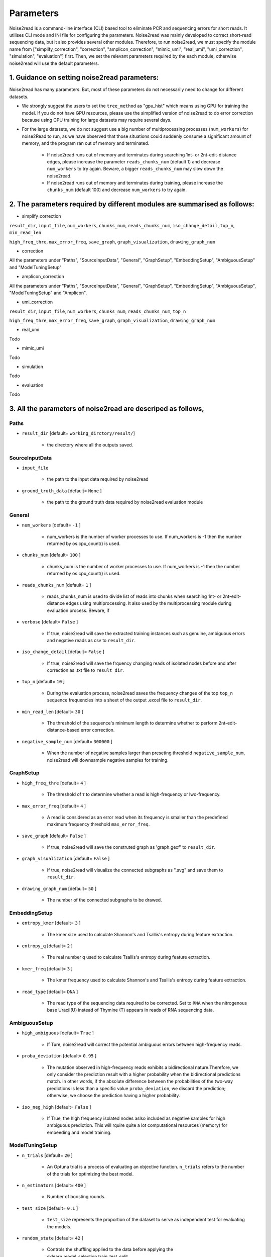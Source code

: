 Parameters
----------

Noise2read is a command-line interface (CLI) based tool to eliminate PCR and sequencing errors for short reads. It utilises CLI mode and INI file for configuring the parameters. Noise2read was mainly developed to correct short-read sequencing data, but it also provides several other modules. Therefore, to run noise2read, we must specify the module name from ["simplify_correction", "correction", "amplicon_correction", "mimic_umi", "real_umi", "umi_correction", "simulation", "evaluation"] first. Then, we set the relevant parameters required by the each module, otherwise noise2read will use the default parameters.

1. Guidance on setting noise2read parameters:
<<<<<<<<<<<<<<<<<<<<<<<<<<<<<<<<<<<<<<<<<<<<
Noise2read has many parameters. But, most of these parameters do not necessarily need to change for different datasets. 

* We strongly suggest the users to set the ``tree_method`` as "gpu_hist" which means using GPU for training the model. If you do not have GPU resources, please use the simplified version of noise2read to do error correction because using CPU training for large datasets may require several days.

* For the large datasets, we do not suggest use a big number of multiprocessing processes (``num_workers``) for noise2Read to run, as we have observed that those situations could suddenly consume a significant amount of memory, and the program ran out of memory and terminated. 

    - If noise2read runs out of memory and terminates during searching 1nt- or 2nt-edit-distance edges, please increase the parameter ``reads_chunks_num`` (default 1) and decrease ``num_workers`` to try again. Beware, a bigger ``reads_chunks_num`` may slow down the noise2read. 
    
    - If noise2read runs out of memory and terminates during training, please increase the ``chunks_num`` (default 100) and decrease ``num_workers`` to try again.

2. The parameters required by different modules are summarised as follows:
<<<<<<<<<<<<<<<<<<<<<<<<<<<<<<<<<<<<<<<<<<<<<<<<<<<<<<<<<<<<<<<<<<<<<<<<<

* simplify_correction

``result_dir``, ``input_file``, ``num_workers``, ``chunks_num``, ``reads_chunks_num``, ``iso_change_detail``, ``top_n``, ``min_read_len``

``high_freq_thre``, ``max_error_freq``, ``save_graph``, ``graph_visualization``, ``drawing_graph_num``

* correction

All the parameters under "Paths", "SourceInputData", "General", "GraphSetup", "EmbeddingSetup", "AmbiguousSetup" and "ModelTuningSetup"

.. ``result_dir``, ``input_file``, ``num_workers``, ``chunks_num``, ``reads_chunks_num``, ``iso_change_detail``, ``top_n``, ``min_read_len``, ``negative_sample_num``

.. ``high_freq_thre``, ``max_error_freq``, ``save_graph``, ``graph_visualization``, ``drawing_graph_num``
* amplicon_correction

All the parameters under "Paths", "SourceInputData", "General", "GraphSetup", "EmbeddingSetup", "AmbiguousSetup", "ModelTuningSetup" and "Amplicon".

* umi_correction

``result_dir``, ``input_file``, ``num_workers``, ``chunks_num``, ``reads_chunks_num``, ``top_n``

``high_freq_thre``, ``max_error_freq``, ``save_graph``, ``graph_visualization``, ``drawing_graph_num``

* real_umi
Todo

* mimic_umi
Todo

* simulation
Todo

* evaluation
Todo

3. All the parameters of noise2read are descriped as follows,
<<<<<<<<<<<<<<<<<<<<<<<<<<<<<<<<<<<<<<<<<<<<<<<<<<<<<<<<<<<<<

*****
Paths
*****

* ``result_dir`` [default= ``working_dirctory/result/``]

    - the directory where all the outputs saved.

***************
SourceInputData
***************

* ``input_file``

    - the path to the input data required by noise2read

* ``ground_truth_data`` [default= ``None`` ]

    - the path to the ground truth data required by noise2read evaluation module

*******
General
*******

* ``num_workers`` [default= ``-1`` ]

    - num_workers is the number of worker processes to use. If num_workers is -1 then the number returned by os.cpu_count() is used.

* ``chunks_num`` [default= ``100`` ]

    - chunks_num is the number of worker processes to use. If num_workers is -1 then the number returned by os.cpu_count() is used.

* ``reads_chunks_num`` [default= ``1`` ]

    - reads_chunks_num is used to divide list of reads into chunks when searching 1nt- or 2nt-edit-distance edges using multiprocessing. It also used by the multiprocessing module during evaluation process. Beware, if 

* ``verbose`` [default= ``False`` ]

    - If true, noise2read will save the extracted training instances such as genuine, ambiguous errors and negative reads as csv to ``result_dir``.     

* ``iso_change_detail`` [default= ``False`` ]

    - If true, noise2read will save the frquency changing reads of isolated nodes before and after correction as .txt file to ``result_dir``.     

* ``top_n`` [default= ``10`` ]

    - During the evaluation process, noise2read saves the frequency changes of the top ``top_n`` sequence frequencies into a sheet of the output .excel file to ``result_dir``.   

* ``min_read_len`` [default= ``30`` ]

    - The threshold of the sequence's minimum length to determine whether to perform 2nt-edit-distance-based error correction.  

* ``negative_sample_num`` [default= ``300000`` ]

    - When the number of negative samples larger than preseting threshold ``negative_sample_num``, noise2read will downsample negative samples for training. 

**********
GraphSetup
**********
* ``high_freq_thre`` [default= ``4`` ]

    - The threshold of τ to determine whether a read is high-frequency or lwo-frequency. 

* ``max_error_freq`` [default= ``4`` ]

    - A read is considered as an error read when its frequency is smaller than the predefined maximum frequency threshold ``max_error_freq``. 

* ``save_graph`` [default= ``False`` ]

    - If true, noise2read will save the construted graph as 'graph.gexf' to ``result_dir``.    

* ``graph_visualization`` [default= ``False`` ]

    - If true, noise2read will visualize the connected subgraphs as ".svg" and save them to ``result_dir``. 

* ``drawing_graph_num`` [default= ``50`` ]

    - The number of the connected subgraphs to be drawed.

**************
EmbeddingSetup
**************
* ``entropy_kmer`` [default= ``3`` ]

    - The kmer size used to calculate Shannon's and Tsallis's entropy during feature extraction. 

* ``entropy_q`` [default= ``2`` ]

    - The real number q used to calculate Tsallis's entropy during feature extraction.

* ``kmer_freq`` [default= ``3`` ]

    - The kmer frequency used to calculate Shannon's and Tsallis's entropy during feature extraction.    

* ``read_type`` [default= ``DNA`` ]

    - The read type of the sequencing data required to be corrected. Set to ``RNA`` when the nitrogenous base Uracil(U) instead of  Thymine (T) appears in reads of RNA sequencing data. 

**************
AmbiguousSetup
**************
* ``high_ambiguous`` [default= ``True`` ]

    - If Ture, noise2read will correct the potential ambiguous errors between high-frequency reads. 

* ``proba_deviation`` [default= ``0.95`` ]

    - The mutation observed in high-frequency reads exhibits a bidirectional nature.Therefore, we only consider the prediction result with a higher probability when the bidirectional predictions match. In other words, if the absolute difference between the probabilities of the two-way predictions is less than a specific value ``proba_deviation``, we discard the prediction; otherwise, we choose the prediction having a higher probability.

* ``iso_neg_high`` [default= ``False`` ]

    - If True, the high frequency isolated nodes aslso included as negative samples for high ambiguous prediction. This will rquire quite a lot computational resources (memory) for embeeding and model training.  

****************
ModelTuningSetup
****************
* ``n_trials`` [default= ``20`` ]

    - An Optuna trial is a process of evaluating an objective function. ``n_trials`` refers to the number of the trials for optimizing the best model.

* ``n_estimators`` [default= ``400`` ]

    - Number of boosting rounds.

* ``test_size`` [default= ``0.1`` ]

    - ``test_size`` represents the proportion of the dataset to serve as independent test for evaluating the models.

* ``random_state`` [default= ``42`` ]

    - Controls the shuffling applied to the data before applying the sklearn.model_selection.train_test_split.

    - The seed used by the random number generator to control the randomization of the algorithm of performing over-sampling using SMOTE.

* ``tree_method`` [default= ``auto`` ]

    - The tree construction algorithm used in XGBoost. See description in XGBoost documentation.

    - Choices: auto, exact, approx, hist, gpu_hist, this is a combination of commonly used updaters. For other updaters like refresh, set the parameter updater directly.

        - auto: Use heuristic to choose the fastest method.

        - exact: Exact greedy algorithm. Enumerates all split candidates.

        - approx: Approximate greedy algorithm using quantile sketch and gradient histogram.

        - hist: Faster histogram optimized approximate greedy algorithm.

        - gpu_hist: GPU implementation of hist algorithm.

* ``learning_rate_min`` [default= ``1e-3`` ]

    - The minimum learning rate of the setted learning rate intervel. Optuna will choose the learning rate from the predifined intervel to optimize a best XGBoost model. The learning rate is a step size shrinkage used in update to prevents overfitting. 
    - range: (0,1]

* ``learning_rate_max`` [default= ``1e-1`` ]

    - The maximum learning rate of the setted learning rate intervel. ``learning_rate_max`` > ``learning_rate_min``.
    - range: (0,1] 

* ``max_depth_min`` [default= ``3`` ]

    - The minimum of the setted maximum depth of a tree. Optuna will choose the maximum depth from the predifined intervel to optimize a best XGBoost model. XGBoost aggressively consumes memory when training a deep tree.

    - range: [0,∞]

* ``max_depth_max`` [default= ``15`` ]

    - The maximum of the setted maximum depth of a tree. ``max_depth_max` > ``max_depth_min``.

    - range: [0,∞]

* ``max_depth_step`` [default= ``1`` ]

    - The step size for choosing max_depth of tree from the intervel [max_depth_min, max_depth_max].

* ``subsample_min`` [default= ``0.8`` ]

    - The minimum of the subsample ratio of the training instances. Optuna will choose the subsample ratio from the predifined intervel to optimize a best XGBoost model.

    - range: (0,1]

* ``subsample_max`` [default= ``1`` ]

    - The minimum of the subsample ratio of the training instances. ``subsample_max`` >  ``subsample_min``.

    - range: (0,1]

* ``colsample_bytree_min`` [default= ``0.8`` ]

    - The minimum of the subsample ratio of columns when constructing each tree. Optuna will choose the subsample ratio from the predifined intervel to optimize a best XGBoost model. Subsampling occurs once for every tree constructed.

    - range: (0,1]

* ``colsample_bytree_max`` [default= ``1`` ]

    - The maximum of the subsample ratio of columns when constructing each tree. ``colsample_bytree_max`` > ``colsample_bytree_min``.

    - range: (0,1]

* ``verbose_eval`` [default= ``False`` ]

    -  If verbose and an evaluation set is used, writes the evaluation metric measured on the validation set to stderr.

* ``xgboost_seed`` [default= ``42`` ]

    - Random number seed.

* ``optuna_seed`` [default= ``42`` ]

    - Seed for random number generator used in optuna.samplers.TPESampler. 

********
real umi
********

* ``umi_in_read`` [default= ``False`` ]

    - If true indicates that the UMI sequences are contained in the reads.

        * ``umi_start`` [default= ``0`` ]

            - When ``umi_in_read`` is true. ``umi_start`` represents the start position of the UMIs in the reads.

        * ``umi_end`` [default= ``12`` ]

            - When ``umi_in_read`` is true. ``umi_end`` represents the end position of the UMIs in the reads.

        * ``non_umi_start`` [default= ``24`` ]

            - ``non_umi_start`` represents the start position of the sequenced target fragments which does not include the other sequence such as barcode and UMIs.

        * ``group_read_number`` [default= ``10`` ]

            - The minimum number of reads in an UMI cluster to be selected for constructing UMI-based ground truth data set. 

        * ``read_edit_dif`` [default= ``2`` ]

            - The edit difference between each low-frequency read and high-frequency read in a UMI culster. If the edit distance <= ``read_edit_dif``, the low-frequency read will be retained for constructing UMI-based ground truth data.

    - If false indicates that the UMI sequences are contained in the sequence description. Then we may use two customized separators and indices to split the description and extract the UMIs.

        * ``separator1`` [default= ``_`` ]

            - The first separtor to split the sequence description. 

        * ``separator1_idx`` [default= ``2`` ]

            - The first index to get the string containing the UMI sequence from the splited string list. 

        * ``separator2`` [default= ``_`` ]

            - The second separtor to split the splited string containing the UMI sequence. 

        * ``separator2_idx`` [default= ``0`` ]

            - The second index to get the UMI sequence from the splited string list. 

* ``read_edit_dif`` [default= ``2`` ]

    - The edit difference between each low-frequency read and high-frequency read in a UMI culster. If the edit distance <= ``read_edit_dif``, the low-frequency read will be retained for constructing UMI-based ground truth data.

********
Amplicon
********

* ``amplicon_low_freq`` [default= ``50`` ]

    - The threshold to indicate a read is a low-frequency when its frequency <= ``amplicon_low_freq`` for the additional amplicon sequencing correction.

* ``amplicon_high_freq`` [default= ``1500`` ]

    - The threshold to indicate a read is a high-frequency when its frequency >= ``amplicon_low_freq`` for the additional amplicon sequencing correction.

* ``amplicon_threshold_proba`` [default= ``0.85`` ]

    - The probability threshold to determine whether potential amplicon errors mutated from its neighbouring high-frequency reads. If the prediceted probability >= ``amplicon_threshold_proba``, then noise2read retain this prediction, otherwise discard.

**********
simulation
**********

* ``min_freq`` [default= ``5`` ]

    - The predetermined threshold to filtered out low-frequency reads after correction by noise2read simplify_correction to eliminate noise for simulation. 

* ``min_read_count`` [default= ``30`` ]

    - The minimum counts of reads to select reads for constituting an error-prone subset.  Then 1 or 2 errors are randomly injecting induced within these error-prone reads according to the predefined error rates per read.

* ``error_rate1`` [default= ``0.09`` ]

    - The 1nt-based-error rate per read.

* ``error_rate2`` [default= ``0.02`` ]

    - The 2nt-based-error rate per read.

********************
Required CLI setting
********************

* Module selection

Using noise2read, you must select the module name from ["correction", "amplicon_correction", "mimic_umi", "real_umi", "umi_correction", "simulation", "evaluation"] first.

.. code-block:: console

  -m | --module module_name

* Setting configuration file or input dataset

   * configuration

   .. code-block:: console

       -c | --config config.ini

   * Input Read dataset

   .. code-block:: console

       -i | --input data.fastq

********************
Optional CLI setting
********************

You can set some parameters using CLI mode with/without INI file configuration. INI file configuration can set all the parameters except for module selection. The following parameters settings in the INI file will be invalid when setting them using CLI mode.

.. code-block:: console

    -u | --umi_file umi.fastq

.. code-block:: console

    -t | --true ground_truth.data.fastq

.. code-block:: console

    -r | --rectification corrected.data.fastq

.. code-block:: console

    -p | --parallel num_of_cpu_core

.. code-block:: console

    -a | --high_ambiguous True/False

.. code-block:: console

    -g | --tree_method gpu_hist/auto

.. code-block:: console

    -d | --directory */output_dir/